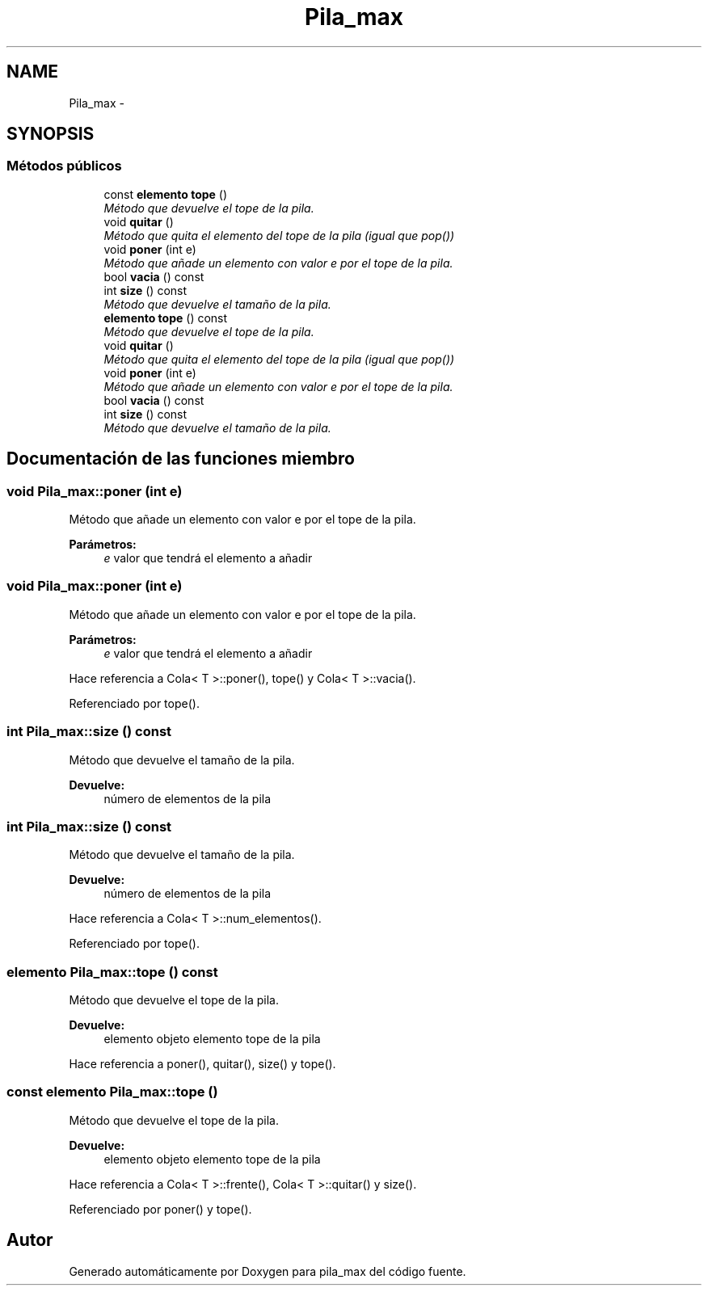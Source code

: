 .TH "Pila_max" 3 "Viernes, 13 de Noviembre de 2020" "pila_max" \" -*- nroff -*-
.ad l
.nh
.SH NAME
Pila_max \- 
.SH SYNOPSIS
.br
.PP
.SS "Métodos públicos"

.in +1c
.ti -1c
.RI "const \fBelemento\fP \fBtope\fP ()"
.br
.RI "\fIMétodo que devuelve el tope de la pila\&. \fP"
.ti -1c
.RI "void \fBquitar\fP ()"
.br
.RI "\fIMétodo que quita el elemento del tope de la pila (igual que pop()) \fP"
.ti -1c
.RI "void \fBponer\fP (int e)"
.br
.RI "\fIMétodo que añade un elemento con valor e por el tope de la pila\&. \fP"
.ti -1c
.RI "bool \fBvacia\fP () const "
.br
.ti -1c
.RI "int \fBsize\fP () const "
.br
.RI "\fIMétodo que devuelve el tamaño de la pila\&. \fP"
.ti -1c
.RI "\fBelemento\fP \fBtope\fP () const "
.br
.RI "\fIMétodo que devuelve el tope de la pila\&. \fP"
.ti -1c
.RI "void \fBquitar\fP ()"
.br
.RI "\fIMétodo que quita el elemento del tope de la pila (igual que pop()) \fP"
.ti -1c
.RI "void \fBponer\fP (int e)"
.br
.RI "\fIMétodo que añade un elemento con valor e por el tope de la pila\&. \fP"
.ti -1c
.RI "bool \fBvacia\fP () const "
.br
.ti -1c
.RI "int \fBsize\fP () const "
.br
.RI "\fIMétodo que devuelve el tamaño de la pila\&. \fP"
.in -1c
.SH "Documentación de las funciones miembro"
.PP 
.SS "void Pila_max::poner (int e)"

.PP
Método que añade un elemento con valor e por el tope de la pila\&. 
.PP
\fBParámetros:\fP
.RS 4
\fIe\fP valor que tendrá el elemento a añadir 
.RE
.PP

.SS "void Pila_max::poner (int e)"

.PP
Método que añade un elemento con valor e por el tope de la pila\&. 
.PP
\fBParámetros:\fP
.RS 4
\fIe\fP valor que tendrá el elemento a añadir 
.RE
.PP

.PP
Hace referencia a Cola< T >::poner(), tope() y Cola< T >::vacia()\&.
.PP
Referenciado por tope()\&.
.SS "int Pila_max::size () const"

.PP
Método que devuelve el tamaño de la pila\&. 
.PP
\fBDevuelve:\fP
.RS 4
número de elementos de la pila 
.RE
.PP

.SS "int Pila_max::size () const"

.PP
Método que devuelve el tamaño de la pila\&. 
.PP
\fBDevuelve:\fP
.RS 4
número de elementos de la pila 
.RE
.PP

.PP
Hace referencia a Cola< T >::num_elementos()\&.
.PP
Referenciado por tope()\&.
.SS "\fBelemento\fP Pila_max::tope () const"

.PP
Método que devuelve el tope de la pila\&. 
.PP
\fBDevuelve:\fP
.RS 4
elemento objeto elemento tope de la pila 
.RE
.PP

.PP
Hace referencia a poner(), quitar(), size() y tope()\&.
.SS "const \fBelemento\fP Pila_max::tope ()"

.PP
Método que devuelve el tope de la pila\&. 
.PP
\fBDevuelve:\fP
.RS 4
elemento objeto elemento tope de la pila 
.RE
.PP

.PP
Hace referencia a Cola< T >::frente(), Cola< T >::quitar() y size()\&.
.PP
Referenciado por poner() y tope()\&.

.SH "Autor"
.PP 
Generado automáticamente por Doxygen para pila_max del código fuente\&.

